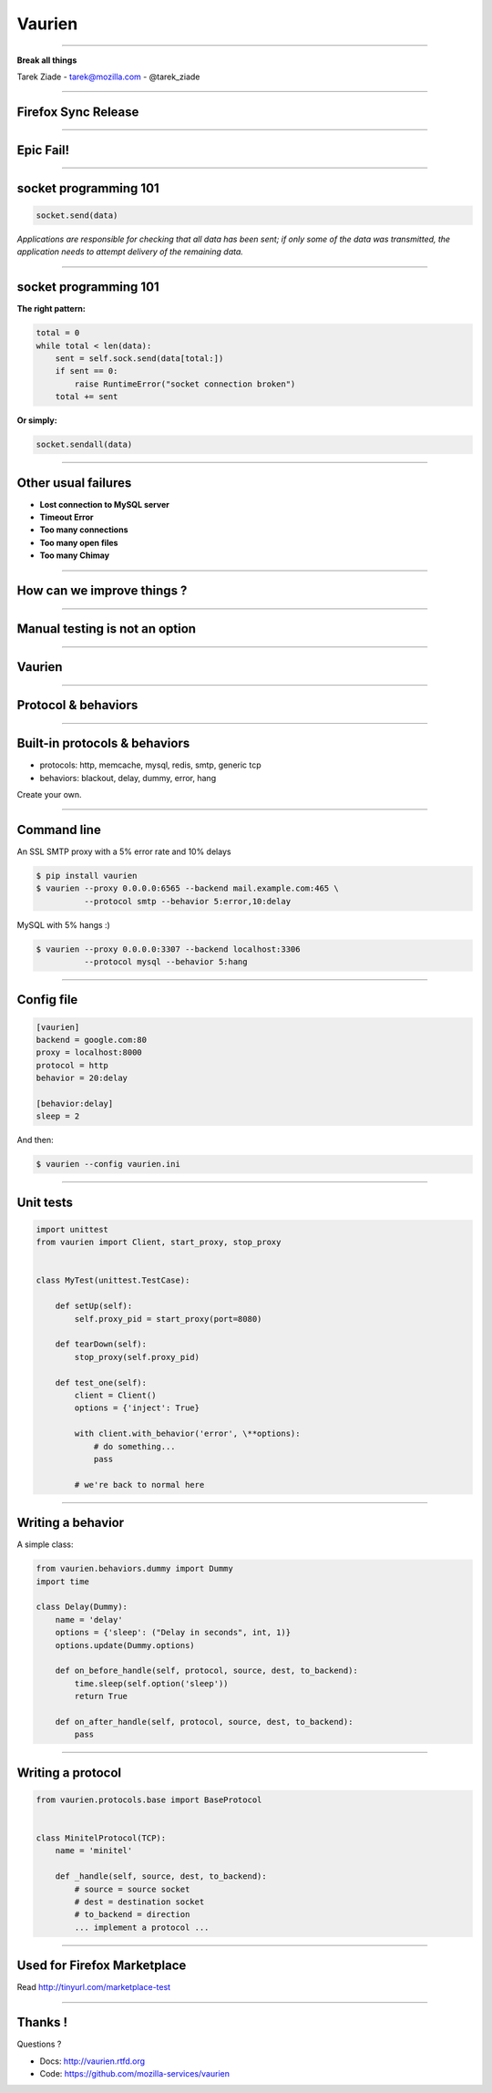 +++++++
Vaurien
+++++++

----

.. image:: monkey.png

.. class:: center

    **Break all things**

    Tarek Ziade - tarek@mozilla.com - @tarek_ziade


----

Firefox Sync Release
--------------------

----

Epic Fail!
----------

.. image:: atomic.gif

----

socket programming 101
----------------------

.. code-block:: python


   socket.send(data)


*Applications are responsible for checking that all data has been
sent; if only some of the data was transmitted, the application needs to
attempt delivery of the remaining data.*

.. image:: facepalm.gif


----

socket programming 101
----------------------

**The right pattern:**

.. code-block:: python

    total = 0
    while total < len(data):
        sent = self.sock.send(data[total:])
        if sent == 0:
            raise RuntimeError("socket connection broken")
        total += sent

**Or simply:**

.. code-block:: python


   socket.sendall(data)


----

Other usual failures
--------------------

- **Lost connection to MySQL server**
- **Timeout Error**
- **Too many connections**
- **Too many open files**
- **Too many Chimay**

----

How can we improve things ?
---------------------------

.. image:: confused.gif

----

Manual testing is not an option
-------------------------------

----

Vaurien
-------


.. image:: design.png

----

Protocol & behaviors
--------------------

.. image:: protocol.png


----

Built-in protocols & behaviors
------------------------------


- protocols: http, memcache, mysql, redis, smtp, generic tcp
- behaviors: blackout, delay, dummy, error, hang

Create your own.

----

Command line
------------


An SSL SMTP proxy with a 5% error rate and 10% delays

.. code-block:: bash

   $ pip install vaurien
   $ vaurien --proxy 0.0.0.0:6565 --backend mail.example.com:465 \
             --protocol smtp --behavior 5:error,10:delay


MySQL with 5% hangs :)

.. code-block:: bash

   $ vaurien --proxy 0.0.0.0:3307 --backend localhost:3306
             --protocol mysql --behavior 5:hang

----

Config file
-----------

.. code-block:: ini

    [vaurien]
    backend = google.com:80
    proxy = localhost:8000
    protocol = http
    behavior = 20:delay

    [behavior:delay]
    sleep = 2


And then:

.. code-block:: bash

   $ vaurien --config vaurien.ini


----

Unit tests
----------

.. code-block:: python

    import unittest
    from vaurien import Client, start_proxy, stop_proxy


    class MyTest(unittest.TestCase):

        def setUp(self):
            self.proxy_pid = start_proxy(port=8080)

        def tearDown(self):
            stop_proxy(self.proxy_pid)

        def test_one(self):
            client = Client()
            options = {'inject': True}

            with client.with_behavior('error', \**options):
                # do something...
                pass

            # we're back to normal here


----

Writing a behavior
------------------


A simple class:

.. code-block:: python

    from vaurien.behaviors.dummy import Dummy
    import time

    class Delay(Dummy):
        name = 'delay'
        options = {'sleep': ("Delay in seconds", int, 1)}
        options.update(Dummy.options)

        def on_before_handle(self, protocol, source, dest, to_backend):
            time.sleep(self.option('sleep'))
            return True

        def on_after_handle(self, protocol, source, dest, to_backend):
            pass

----

Writing a protocol
------------------

.. code-block:: python

    from vaurien.protocols.base import BaseProtocol


    class MinitelProtocol(TCP):
        name = 'minitel'

        def _handle(self, source, dest, to_backend):
            # source = source socket
            # dest = destination socket
            # to_backend = direction
            ... implement a protocol ...

----

Used for Firefox Marketplace
----------------------------

Read http://tinyurl.com/marketplace-test

----

Thanks !
--------

Questions ?

- Docs: http://vaurien.rtfd.org
- Code: https://github.com/mozilla-services/vaurien

